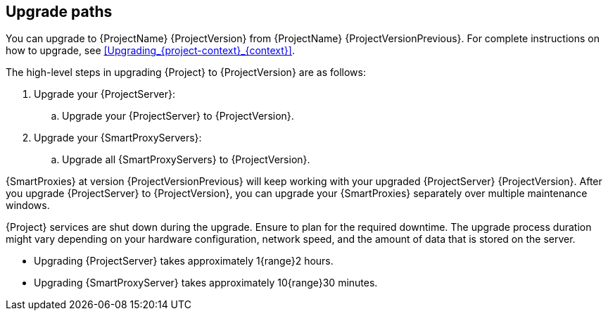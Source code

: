 [id="upgrade_paths_{context}"]
== Upgrade paths

You can upgrade to {ProjectName} {ProjectVersion} from {ProjectName} {ProjectVersionPrevious}.
For complete instructions on how to upgrade, see xref:Upgrading_{project-context}_{context}[].

The high-level steps in upgrading {Project} to {ProjectVersion} are as follows:

ifdef::satellite[]
. Ensure that your {ProjectServer}s and {SmartProxyServers} have been upgraded to {Project} {ProjectVersionPrevious}.
For more information, see {UpgradingPreviousDocURL}[_{UpgradingPreviousDocTitle}_] or {UpgradingDisconnectedPreviousDocURL}[_{UpgradingDisconnectedPreviousDocTitle}_].
endif::[]

ifndef::foreman-deb[]
. Upgrade your {ProjectServer}:
.. Upgrade your {ProjectServer} to {ProjectVersion}.
+
ifdef::satellite[]
.. Synchronize the new {ProjectVersion} repositories.
endif::[]
. Upgrade your {SmartProxyServers}:
.. Upgrade all {SmartProxyServers} to {ProjectVersion}.
endif::[]

ifdef::foreman-deb[]
. Upgrade your {ProjectServer} to {ProjectVersion}.
. Upgrade all {SmartProxyServers} to {ProjectVersion}.
endif::[]

{SmartProxies} at version {ProjectVersionPrevious} will keep working with your upgraded {ProjectServer} {ProjectVersion}.
After you upgrade {ProjectServer} to {ProjectVersion}, you can upgrade your {SmartProxies} separately over multiple maintenance windows.
ifdef::foreman-el,katello,satellite[]
For more information, see xref:Upgrading_Proxies_Separately_from_Server_{context}[].
endif::[]

{Project} services are shut down during the upgrade.
Ensure to plan for the required downtime.
The upgrade process duration might vary depending on your hardware configuration, network speed, and the amount of data that is stored on the server.

* Upgrading {ProjectServer} takes approximately 1{range}2 hours.
* Upgrading {SmartProxyServer} takes approximately 10{range}30 minutes.
